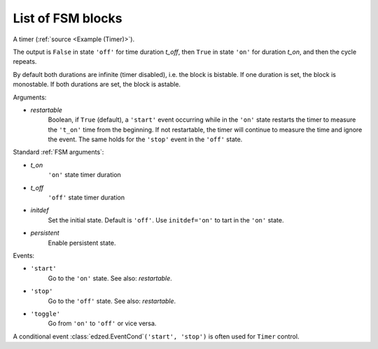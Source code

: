 ==================
List of FSM blocks
==================

.. class:: edzed.Timer(*args, restartable=True, **kwargs)

  A timer (:ref:`source <Example (Timer)>`).

  The output is ``False`` in state ``'off'`` for time duration *t_off*,
  then ``True`` in state ``'on'`` for duration *t_on*,
  and then the cycle repeats.

  By default both durations are infinite (timer disabled), i.e. the
  block is bistable. If one duration is set, the block is monostable.
  If both durations are set, the block is astable.

  Arguments:

  - *restartable*
      Boolean, if ``True`` (default), a ``'start'`` event
      occurring while in the ``'on'`` state restarts the timer
      to measure the ``'t_on'`` time from the beginning. If not
      restartable, the timer will continue to measure the
      time and ignore the event. The same holds for the ``'stop'``
      event in the ``'off'`` state.

  Standard :ref:`FSM arguments`:

  - *t_on*
      ``'on'`` state timer duration
  - *t_off*
      ``'off'`` state timer duration
  - *initdef*
      Set the initial state. Default is ``'off'``.
      Use ``initdef='on'`` to tart in the ``'on'`` state.
  - *persistent*
      Enable persistent state.

  Events:

  - ``'start'``
      Go to the ``'on'`` state. See also: *restartable*.
  - ``'stop'``
      Go to the ``'off'`` state. See also: *restartable*.
  - ``'toggle'``
      Go from ``'on'`` to ``'off'`` or vice versa.

  A conditional event :class:`edzed.EventCond`\ ``('start', 'stop')``
  is often used for ``Timer`` control.
